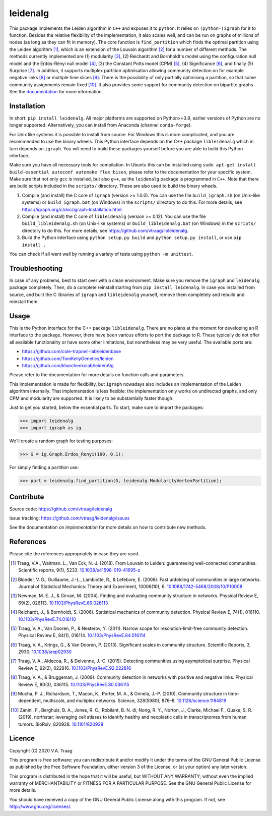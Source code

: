 leidenalg
==============

This package implements the Leiden algorithm in ``C++`` and exposes it to
``python``.  It relies on ``(python-)igraph`` for it to function. Besides the
relative flexibility of the implementation, it also scales well, and can be run
on graphs of millions of nodes (as long as they can fit in memory). The core
function is ``find_partition`` which finds the optimal partition using the
Leiden algorithm [1]_, which is an extension of the Louvain algorithm [2]_ for a
number of different methods. The methods currently implemented are (1)
modularity [3]_, (2) Reichardt and Bornholdt's model using the configuration
null model and the Erdös-Rényi null model [4]_, (3) the Constant Potts model
(CPM) [5]_, (4) Significance [6]_, and finally (5) Surprise [7]_. In addition,
it supports multiplex partition optimisation allowing community detection on for
example negative links [8]_ or multiple time slices [9]_. There is the
possibility of only partially optimising a partition, so that some community
assignments remain fixed [10]_. It also provides some support for community
detection on bipartite graphs. See the `documentation
<http://leidenalg.readthedocs.io/en/latest/>`_ for more information.


.. image:: https://readthedocs.org/projects/leidenalg/badge
                :target: http://leidenalg.readthedocs.io/en/latest/
                :alt: Leiden documentation status

.. image:: https://github.com/vtraag/leidenalg/actions/workflows/build.yml/badge.svg?branch=master
                :target: https://github.com/vtraag/leidenalg/actions/workflows/build.yml
                :alt: Leiden build status (GitHub Actions)

.. image:: https://zenodo.org/badge/146722095.svg
                :target: https://zenodo.org/badge/latestdoi/146722095
                :alt: DOI

.. image:: https://anaconda.org/conda-forge/leidenalg/badges/version.svg
                :target: https://anaconda.org/conda-forge/leidenalg
                :alt: Anaconda (conda-forge)

Installation
------------

In short: ``pip install leidenalg``. All major platforms are supported on
Python>=3.9, earlier versions of Python are no longer supported. Alternatively,
you can install from Anaconda (channel ``conda-forge``).

For Unix like systems it is possible to install from source. For Windows this is
more complicated, and you are recommended to use the binary wheels. This Python
interface depends on the C++ package ``libleidenalg`` which in turn depends on
``igraph``. You will need to build these packages yourself before you are able
to build this Python interface.

Make sure you have all necessary tools for compilation. In Ubuntu this can be
installed using ``sudo apt-get install build-essential autoconf automake flex
bison``, please refer to the documentation for your specific system.  Make sure
that not only ``gcc`` is installed, but also ``g++``, as the ``leidenalg``
package is programmed in ``C++``. Note that there are build scripts included in
the ``scripts/`` directory. These are also used to build the binary wheels.

1. Compile (and install) the C core of ``igraph`` (version >= 1.0.0). You can use
   the file ``build_igraph.sh`` (on Unix-like systems) or ``build_igraph.bat``
   (on Windows) in the ``scripts/`` directory to do this. For more details, see
   https://igraph.org/c/doc/igraph-Installation.html.
2. Compile (and install) the C core of ``libleidenalg`` (version >= 0.12). You
   can use the file ``build_libleidenalg.sh`` (on Unix-like systems) or
   ``build_libleidenalg.bat`` (on Windows) in the ``scripts/`` directory to do
   this. For more details, see https://github.com/vtraag/libleidenalg.
3. Build the Python interface using ``python setup.py build`` and ``python
   setup.py install``, or use ``pip install .``

You can check if all went well by running a variety of tests using ``python -m
unittest``.

Troubleshooting
---------------

In case of any problems, best to start over with a clean environment. Make sure
you remove the ``igraph`` and ``leidenalg`` package completely. Then, do a
complete reinstall starting from ``pip install leidenalg``. In case you
installed from source, and built the C libraries of ``igraph`` and
``libleidenalg`` yourself, remove them completely and rebuild and reinstall
them.

Usage
-----

This is the Python interface for the C++ package ``libleidenalg``. There are no
plans at the moment for developing an R interface to the package. However, there
have been various efforts to port the package to R. These typically do not offer
all available functionality or have some other limitations, but nonetheless may
be very useful. The available ports are:

- https://github.com/cole-trapnell-lab/leidenbase
- https://github.com/TomKellyGenetics/leiden
- https://github.com/kharchenkolab/leidenAlg

Please refer to the documentation for more details
on function calls and parameters.

This implementation is made for flexibility, but ``igraph`` nowadays also
includes an implementation of the Leiden algorithm internally. That
implementation is less flexible: the implementation only works on undirected
graphs, and only CPM and modularity are supported. It is likely to be
substantially faster though.

Just to get you started, below the essential parts.
To start, make sure to import the packages:

>>> import leidenalg
>>> import igraph as ig

We'll create a random graph for testing purposes:

>>> G = ig.Graph.Erdos_Renyi(100, 0.1);

For simply finding a partition use:

>>> part = leidenalg.find_partition(G, leidenalg.ModularityVertexPartition);

Contribute
----------

Source code: https://github.com/vtraag/leidenalg

Issue tracking: https://github.com/vtraag/leidenalg/issues

See the documentation on `Implementation` for more details on how to
contribute new methods.

References
----------

Please cite the references appropriately in case they are used.

.. [1] Traag, V.A., Waltman. L., Van Eck, N.-J. (2018). From Louvain to
       Leiden: guaranteeing well-connected communities. Scientific reports, 9(1), 5233.
       `10.1038/s41598-019-41695-z <http://dx.doi.org/10.1038/s41598-019-41695-z>`_

.. [2] Blondel, V. D., Guillaume, J.-L., Lambiotte, R., & Lefebvre, E. (2008).
       Fast unfolding of communities in large networks. Journal of Statistical
       Mechanics: Theory and Experiment, 10008(10), 6.
       `10.1088/1742-5468/2008/10/P10008 <http://doi.org/10.1088/1742-5468/2008/10/P10008>`_

.. [3] Newman, M. E. J., & Girvan, M. (2004). Finding and evaluating community
       structure in networks. Physical Review E, 69(2), 026113.
       `10.1103/PhysRevE.69.026113 <http://doi.org/10.1103/PhysRevE.69.026113>`_

.. [4] Reichardt, J., & Bornholdt, S. (2006). Statistical mechanics of
       community detection. Physical Review E, 74(1), 016110.
       `10.1103/PhysRevE.74.016110 <http://doi.org/10.1103/PhysRevE.74.016110>`_

.. [5] Traag, V. A., Van Dooren, P., & Nesterov, Y. (2011). Narrow scope for
       resolution-limit-free community detection. Physical Review E, 84(1),
       016114.  `10.1103/PhysRevE.84.016114
       <http://doi.org/10.1103/PhysRevE.84.016114>`_

.. [6] Traag, V. A., Krings, G., & Van Dooren, P. (2013). Significant scales in
       community structure. Scientific Reports, 3, 2930.  `10.1038/srep02930
       <http://doi.org/10.1038/srep02930>`_

.. [7] Traag, V. A., Aldecoa, R., & Delvenne, J.-C. (2015). Detecting
       communities using asymptotical surprise. Physical Review E, 92(2),
       022816.  `10.1103/PhysRevE.92.022816
       <http://doi.org/10.1103/PhysRevE.92.022816>`_

.. [8] Traag, V. A., & Bruggeman, J. (2009). Community detection in networks
       with positive and negative links. Physical Review E, 80(3), 036115.
       `10.1103/PhysRevE.80.036115
       <http://doi.org/10.1103/PhysRevE.80.036115>`_

.. [9] Mucha, P. J., Richardson, T., Macon, K., Porter, M. A., & Onnela, J.-P.
       (2010). Community structure in time-dependent, multiscale, and multiplex
       networks. Science, 328(5980), 876–8. `10.1126/science.1184819
       <http://doi.org/10.1126/science.1184819>`_

.. [10] Zanini, F., Berghuis, B. A., Jones, R. C., Robilant, B. N. di,
        Nong, R. Y., Norton, J., Clarke, Michael F., Quake, S. R. (2019).
        northstar: leveraging cell atlases to identify healthy and neoplastic
        cells in transcriptomes from human tumors. BioRxiv, 820928.
        `10.1101/820928 <https://doi.org/10.1101/820928>`_

Licence
-------

Copyright (C) 2020 V.A. Traag

This program is free software: you can redistribute it and/or modify it under
the terms of the GNU General Public License as published by the Free Software
Foundation, either version 3 of the License, or (at your option) any later
version.

This program is distributed in the hope that it will be useful, but WITHOUT ANY
WARRANTY; without even the implied warranty of MERCHANTABILITY or FITNESS FOR A
PARTICULAR PURPOSE.  See the GNU General Public License for more details.

You should have received a copy of the GNU General Public License along with
this program. If not, see http://www.gnu.org/licenses/.

